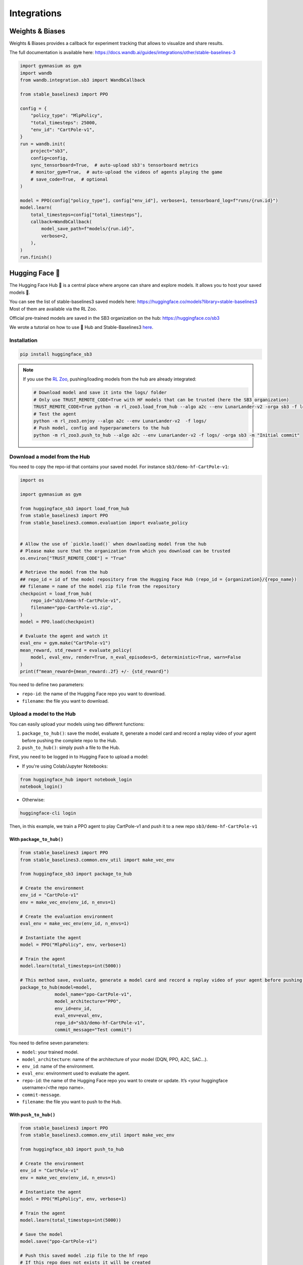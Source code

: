 .. _integrations:

============
Integrations
============

Weights & Biases
================

Weights & Biases provides a callback for experiment tracking that allows to visualize and share results.

The full documentation is available here: https://docs.wandb.ai/guides/integrations/other/stable-baselines-3

.. code-block:: python

  import gymnasium as gym
  import wandb
  from wandb.integration.sb3 import WandbCallback

  from stable_baselines3 import PPO

  config = {
      "policy_type": "MlpPolicy",
      "total_timesteps": 25000,
      "env_id": "CartPole-v1",
  }
  run = wandb.init(
      project="sb3",
      config=config,
      sync_tensorboard=True,  # auto-upload sb3's tensorboard metrics
      # monitor_gym=True,  # auto-upload the videos of agents playing the game
      # save_code=True,  # optional
  )

  model = PPO(config["policy_type"], config["env_id"], verbose=1, tensorboard_log=f"runs/{run.id}")
  model.learn(
      total_timesteps=config["total_timesteps"],
      callback=WandbCallback(
          model_save_path=f"models/{run.id}",
          verbose=2,
      ),
  )
  run.finish()


Hugging Face 🤗
===============
The Hugging Face Hub 🤗 is a central place where anyone can share and explore models. It allows you to host your saved models 💾.

You can see the list of stable-baselines3 saved models here: https://huggingface.co/models?library=stable-baselines3
Most of them are available via the RL Zoo.

Official pre-trained models are saved in the SB3 organization on the hub: https://huggingface.co/sb3

We wrote a tutorial on how to use 🤗 Hub and Stable-Baselines3
`here <https://colab.research.google.com/github/huggingface/huggingface_sb3/blob/main/notebooks/sb3_huggingface.ipynb>`_.


Installation
-------------

.. code-block:: bash

 pip install huggingface_sb3


.. note::

 If you use the `RL Zoo <https://github.com/DLR-RM/rl-baselines3-zoo>`_, pushing/loading models from the hub are already integrated:

 .. code-block:: bash


     # Download model and save it into the logs/ folder
     # Only use TRUST_REMOTE_CODE=True with HF models that can be trusted (here the SB3 organization)
     TRUST_REMOTE_CODE=True python -m rl_zoo3.load_from_hub --algo a2c --env LunarLander-v2 -orga sb3 -f logs/
     # Test the agent
     python -m rl_zoo3.enjoy --algo a2c --env LunarLander-v2  -f logs/
     # Push model, config and hyperparameters to the hub
     python -m rl_zoo3.push_to_hub --algo a2c --env LunarLander-v2 -f logs/ -orga sb3 -m "Initial commit"



Download a model from the Hub
-----------------------------
You need to copy the repo-id that contains your saved model.
For instance ``sb3/demo-hf-CartPole-v1``:

.. code-block:: python

  import os

  import gymnasium as gym

  from huggingface_sb3 import load_from_hub
  from stable_baselines3 import PPO
  from stable_baselines3.common.evaluation import evaluate_policy


  # Allow the use of `pickle.load()` when downloading model from the hub
  # Please make sure that the organization from which you download can be trusted
  os.environ["TRUST_REMOTE_CODE"] = "True"

  # Retrieve the model from the hub
  ## repo_id = id of the model repository from the Hugging Face Hub (repo_id = {organization}/{repo_name})
  ## filename = name of the model zip file from the repository
  checkpoint = load_from_hub(
      repo_id="sb3/demo-hf-CartPole-v1",
      filename="ppo-CartPole-v1.zip",
  )
  model = PPO.load(checkpoint)

  # Evaluate the agent and watch it
  eval_env = gym.make("CartPole-v1")
  mean_reward, std_reward = evaluate_policy(
      model, eval_env, render=True, n_eval_episodes=5, deterministic=True, warn=False
  )
  print(f"mean_reward={mean_reward:.2f} +/- {std_reward}")

You need to define two parameters:

- ``repo-id``: the name of the Hugging Face repo you want to download.
- ``filename``: the file you want to download.


Upload a model to the Hub
-------------------------

You can easily upload your models using two different functions:

1. ``package_to_hub()``: save the model, evaluate it, generate a model card and record a replay video of your agent before pushing the complete repo to the Hub.

2. ``push_to_hub()``: simply push a file to the Hub.


First, you need to be logged in to Hugging Face to upload a model:

- If you're using Colab/Jupyter Notebooks:

.. code-block:: python

 from huggingface_hub import notebook_login
 notebook_login()


- Otherwise:

.. code-block:: bash

 huggingface-cli login


Then, in this example, we train a PPO agent to play CartPole-v1 and push it to a new repo ``sb3/demo-hf-CartPole-v1``

With ``package_to_hub()``
^^^^^^^^^^^^^^^^^^^^^^^^^

.. code-block:: python

  from stable_baselines3 import PPO
  from stable_baselines3.common.env_util import make_vec_env

  from huggingface_sb3 import package_to_hub

  # Create the environment
  env_id = "CartPole-v1"
  env = make_vec_env(env_id, n_envs=1)

  # Create the evaluation environment
  eval_env = make_vec_env(env_id, n_envs=1)

  # Instantiate the agent
  model = PPO("MlpPolicy", env, verbose=1)

  # Train the agent
  model.learn(total_timesteps=int(5000))

  # This method save, evaluate, generate a model card and record a replay video of your agent before pushing the repo to the hub
  package_to_hub(model=model,
               model_name="ppo-CartPole-v1",
               model_architecture="PPO",
               env_id=env_id,
               eval_env=eval_env,
               repo_id="sb3/demo-hf-CartPole-v1",
               commit_message="Test commit")

You need to define seven parameters:

- ``model``: your trained model.
- ``model_architecture``: name of the architecture of your model (DQN, PPO, A2C, SAC…).
- ``env_id``: name of the environment.
- ``eval_env``: environment used to evaluate the agent.
- ``repo-id``: the name of the Hugging Face repo you want to create or update. It’s <your huggingface username>/<the repo name>.
- ``commit-message``.
- ``filename``: the file you want to push to the Hub.

With ``push_to_hub()``
^^^^^^^^^^^^^^^^^^^^^^

.. code-block:: python


  from stable_baselines3 import PPO
  from stable_baselines3.common.env_util import make_vec_env

  from huggingface_sb3 import push_to_hub

  # Create the environment
  env_id = "CartPole-v1"
  env = make_vec_env(env_id, n_envs=1)

  # Instantiate the agent
  model = PPO("MlpPolicy", env, verbose=1)

  # Train the agent
  model.learn(total_timesteps=int(5000))

  # Save the model
  model.save("ppo-CartPole-v1")

  # Push this saved model .zip file to the hf repo
  # If this repo does not exists it will be created
  ## repo_id = id of the model repository from the Hugging Face Hub (repo_id = {organization}/{repo_name})
  ## filename: the name of the file == "name" inside model.save("ppo-CartPole-v1")
  push_to_hub(
    repo_id="sb3/demo-hf-CartPole-v1",
    filename="ppo-CartPole-v1.zip",
    commit_message="Added CartPole-v1 model trained with PPO",
  )

You need to define three parameters:

- ``repo-id``: the name of the Hugging Face repo you want to create or update. It’s <your huggingface username>/<the repo name>.
- ``filename``: the file you want to push to the Hub.
- ``commit-message``.

MLFLow
======

If you want to use `MLFLow <https://github.com/mlflow/mlflow>`_ to track your SB3 experiments,
you can adapt the following code which defines a custom logger output:

.. code-block:: python

  import sys
  from typing import Any, Dict, Tuple, Union

  import mlflow
  import numpy as np

  from stable_baselines3 import SAC
  from stable_baselines3.common.logger import HumanOutputFormat, KVWriter, Logger


  class MLflowOutputFormat(KVWriter):
      """
      Dumps key/value pairs into MLflow's numeric format.
      """

      def write(
          self,
          key_values: Dict[str, Any],
          key_excluded: Dict[str, Union[str, Tuple[str, ...]]],
          step: int = 0,
      ) -> None:

          for (key, value), (_, excluded) in zip(
              sorted(key_values.items()), sorted(key_excluded.items())
          ):

              if excluded is not None and "mlflow" in excluded:
                  continue

              if isinstance(value, np.ScalarType):
                  if not isinstance(value, str):
                      mlflow.log_metric(key, value, step)


  loggers = Logger(
      folder=None,
      output_formats=[HumanOutputFormat(sys.stdout), MLflowOutputFormat()],
  )

  with mlflow.start_run():
      model = SAC("MlpPolicy", "Pendulum-v1", verbose=2)
      # Set custom logger
      model.set_logger(loggers)
      model.learn(total_timesteps=10000, log_interval=1)
